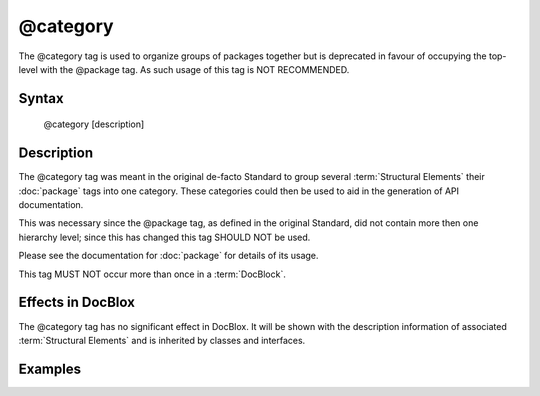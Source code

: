 @category
==========

The @category tag is used to organize groups of packages together but is
deprecated in favour of occupying the top-level with the @package tag.
As such usage of this tag is NOT RECOMMENDED.

Syntax
------

    @category [description]

Description
-----------

The @category tag was meant in the original de-facto Standard to group several
:term:`Structural Elements` their :doc:`package` tags into one category. These
categories could then be used to aid in the generation of API documentation.

This was necessary since the @package tag, as defined in the original Standard, did
not contain more then one hierarchy level; since this has changed this tag SHOULD
NOT be used.

Please see the documentation for :doc:`package` for details of its usage.

This tag MUST NOT occur more than once in a :term:`DocBlock`.

Effects in DocBlox
------------------

The @category tag has no significant effect in DocBlox. It will be shown with
the description information of associated :term:`Structural Elements` and is
inherited by classes and interfaces.

Examples
--------

.. code-block:: php
   :linenos:

    /**
     * Page-Level DocBlock
     *
     * @category MyCategory
     * @package  MyPackage
     */

